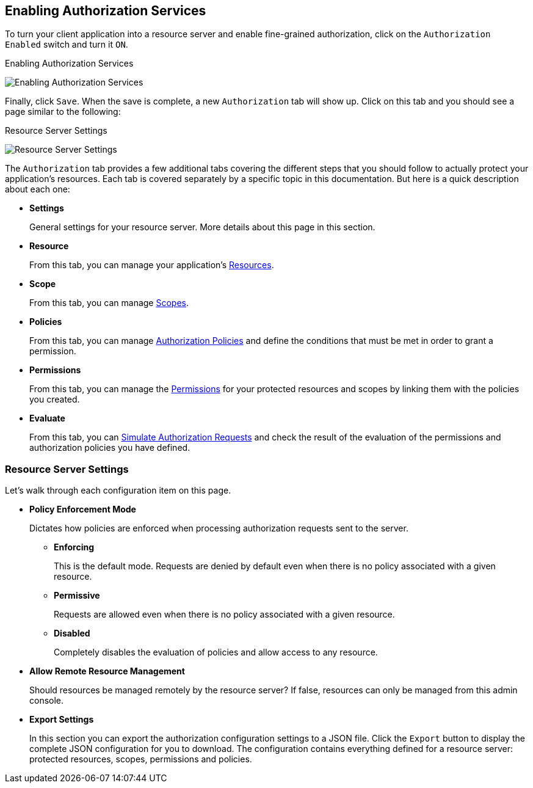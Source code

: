 == Enabling Authorization Services

To turn your client application into a resource server and enable fine-grained authorization, click on the `Authorization Enabled` switch and turn it `ON`.

.Enabling Authorization Services
image:../../images/resource-server/client-enable-authz.png[alt="Enabling Authorization Services"]

Finally, click `Save`. When the save is complete,
a new `Authorization` tab will show up. Click on this tab and you should see a page similar to the following:

.Resource Server Settings
image:../../images/resource-server/authz-settings.png[alt="Resource Server Settings"]

The `Authorization` tab provides a few additional tabs covering the different steps that you should follow to actually protect your application's resources. Each tab is covered separately by
a specific topic in this documentation. But here is a quick description about each one:

* *Settings*
+
General settings for your resource server. More details about this page in this section.

* *Resource*
+
From this tab, you can manage your application's link:../resource/overview.html[Resources].

* *Scope*
+
From this tab, you can manage link:../resource/overview.html[Scopes].

* *Policies*
+
From this tab, you can manage link:../policy/overview.html[Authorization Policies] and define the conditions that must be met in order to grant a permission.

* *Permissions*
+
From this tab, you can manage the link:../permission/overview.html[Permissions] for your protected resources and scopes by linking them with the policies you created.

* *Evaluate*
+
From this tab, you can link:../policy-evaluation-tool/overview.html[Simulate Authorization Requests] and check the result of the evaluation of the permissions and authorization policies you have defined.

=== Resource Server Settings

Let’s walk through each configuration item on this page.

* *Policy Enforcement Mode*
+
Dictates how policies are enforced when processing authorization requests sent to the server.
+
** *Enforcing*
+
This is the default mode. Requests are denied by default even when there is no policy associated with a given resource.
+
** *Permissive*
+
Requests are allowed even when there is no policy associated with a given resource.
** *Disabled*
+
Completely disables the evaluation of policies and allow access to any resource.
+
* *Allow Remote Resource Management*
+
Should resources be managed remotely by the resource server? If false, resources can only be managed from this admin console.  

+
* *Export Settings*
+
In this section you can export the authorization configuration settings to a JSON file. Click the `Export` button to display the complete JSON configuration for you to download. The configuration contains everything defined for a resource server:  protected resources, scopes, permissions and policies.